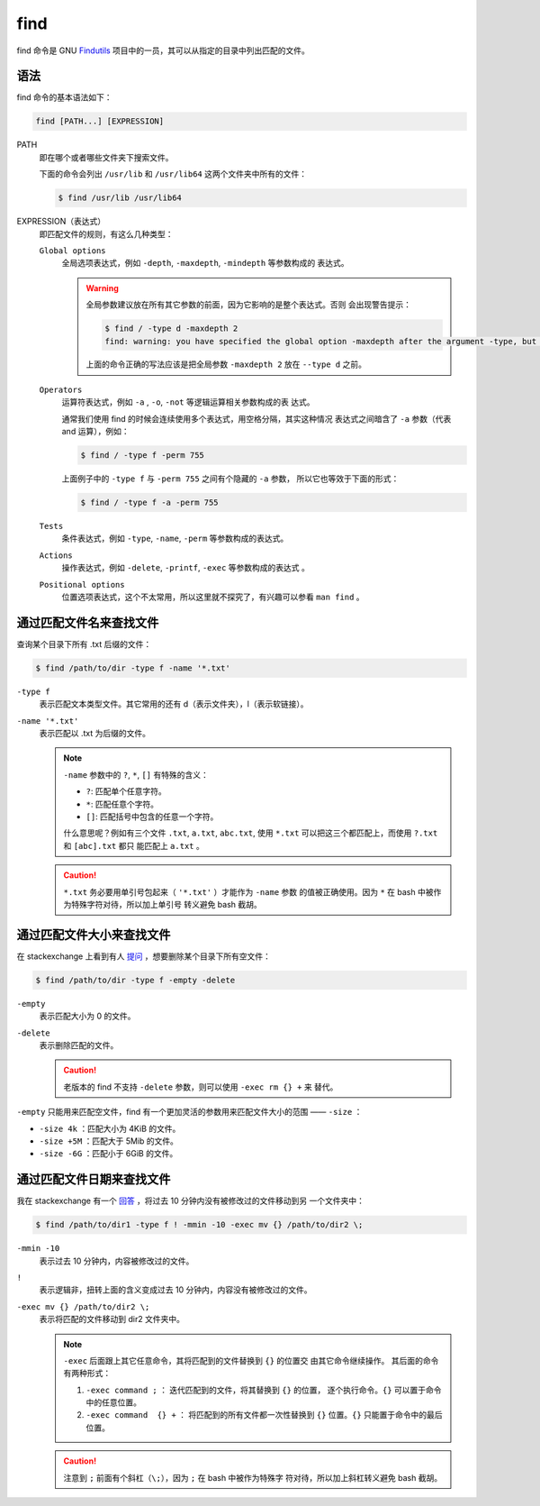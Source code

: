 .. index:: find

.. meta::
    :description: Linux find 命令使用详解。find 命令可以从指定的目录中列出匹配
        的文件。


find
====

find 命令是 GNU `Findutils`_ 项目中的一员，其可以从指定的目录中列出匹配的文件。

.. _Findutils: https://www.gnu.org/software/findutils/

语法
----

find 命令的基本语法如下：

.. code-block:: none

    find [PATH...] [EXPRESSION]

PATH
    即在哪个或者哪些文件夹下搜索文件。

    下面的命令会列出 ``/usr/lib`` 和 ``/usr/lib64`` 这两个文件夹中所有的文件：

    .. code-block:: bash

        $ find /usr/lib /usr/lib64

EXPRESSION（表达式）
    即匹配文件的规则，有这么几种类型：

    ``Global options``
        全局选项表达式，例如 ``-depth``, ``-maxdepth``, ``-mindepth`` 等参数构成的
        表达式。

        .. Warning::
            全局参数建议放在所有其它参数的前面，因为它影响的是整个表达式。否则
            会出现警告提示：

            .. code-block:: bash

                $ find / -type d -maxdepth 2 
                find: warning: you have specified the global option -maxdepth after the argument -type, but global options are not positional, i.e., -maxdepth affects tests specified before it as well as those specified after it.  Please specify global options before other arguments.

            上面的命令正确的写法应该是把全局参数 ``-maxdepth 2`` 放在 ``--type
            d`` 之前。

    ``Operators``
        运算符表达式，例如 ``-a`` , ``-o``, ``-not`` 等逻辑运算相关参数构成的表
        达式。

        通常我们使用 find 的时候会连续使用多个表达式，用空格分隔，其实这种情况
        表达式之间暗含了 ``-a`` 参数（代表 and 运算），例如：
        
        .. code-block:: bash

            $ find / -type f -perm 755
            
        上面例子中的 ``-type f`` 与 ``-perm 755`` 之间有个隐藏的 ``-a`` 参数，
        所以它也等效于下面的形式：

        .. code-block:: bash

            $ find / -type f -a -perm 755

    ``Tests``
        条件表达式，例如 ``-type``, ``-name``, ``-perm`` 等参数构成的表达式。

    ``Actions``
        操作表达式，例如 ``-delete``, ``-printf``, ``-exec`` 等参数构成的表达式
        。

    ``Positional options``
        位置选项表达式，这个不太常用，所以这里就不探究了，有兴趣可以参看 ``man
        find`` 。

通过匹配文件名来查找文件
------------------------

查询某个目录下所有 .txt 后缀的文件：

.. code-block:: bash

    $ find /path/to/dir -type f -name '*.txt'

``-type f``
    表示匹配文本类型文件。其它常用的还有 d（表示文件夹），l（表示软链接）。

``-name '*.txt'``
    表示匹配以 .txt 为后缀的文件。 

    .. Note::
        :class: block-title

        ``-name`` 参数中的 ``?``, ``*``, ``[]`` 有特殊的含义：

        - ``?``: 匹配单个任意字符。
        - ``*``: 匹配任意个字符。
        - ``[]``: 匹配括号中包含的任意一个字符。

        什么意思呢？例如有三个文件 ``.txt``, ``a.txt``, ``abc.txt``, 使用
        ``*.txt`` 可以把这三个都匹配上，而使用 ``?.txt`` 和 ``[abc].txt`` 都只
        能匹配上 ``a.txt`` 。

    .. Caution::
        :class: block-title

        ``*.txt`` 务必要用单引号包起来（ ``'*.txt'`` ）才能作为 ``-name`` 参数
        的值被正确使用。因为 ``*`` 在 bash 中被作为特殊字符对待，所以加上单引号
        转义避免 bash 截胡。

通过匹配文件大小来查找文件
--------------------------

在 stackexchange 上看到有人 `提问`_ ，想要删除某个目录下所有空文件：

.. _提问: https://unix.stackexchange.com/q/31771

.. code-block:: bash

    $ find /path/to/dir -type f -empty -delete

``-empty``
    表示匹配大小为 0 的文件。

``-delete``
    表示删除匹配的文件。

    .. Caution::
        :class: block-title

        老版本的 find 不支持 ``-delete`` 参数，则可以使用 ``-exec rm {} +`` 来
        替代。

``-empty`` 只能用来匹配空文件，find 有一个更加灵活的参数用来匹配文件大小的范围
—— ``-size`` ：

- ``-size 4k`` ：匹配大小为 4KiB 的文件。
- ``-size +5M`` ：匹配大于 5Mib 的文件。
- ``-size -6G`` ：匹配小于 6GiB 的文件。

通过匹配文件日期来查找文件
--------------------------

我在 stackexchange 有一个 `回答`_ ，将过去 10 分钟内没有被修改过的文件移动到另
一个文件夹中：

.. _回答: https://unix.stackexchange.com/a/652653/474814

.. code-block:: bash

    $ find /path/to/dir1 -type f ! -mmin -10 -exec mv {} /path/to/dir2 \;

``-mmin -10``
    表示过去 10 分钟内，内容被修改过的文件。

``!``
    表示逻辑非，扭转上面的含义变成过去 10 分钟内，内容没有被修改过的文件。

``-exec mv {} /path/to/dir2 \;``
    表示将匹配的文件移动到 dir2 文件夹中。

    .. Note::
        :class: block-title

        ``-exec`` 后面跟上其它任意命令，其将匹配到的文件替换到 ``{}`` 的位置交
        由其它命令继续操作。 其后面的命令有两种形式：

        1. ``-exec command ;`` ： 迭代匹配到的文件，将其替换到 ``{}`` 的位置，
           逐个执行命令。``{}`` 可以置于命令中的任意位置。
        2. ``-exec command  {} +`` ： 将匹配到的所有文件都一次性替换到 ``{}`` 
           位置。``{}`` 只能置于命令中的最后位置。

    .. Caution::
        :class: block-title

        注意到 ``;`` 前面有个斜杠（``\;``），因为 ``;`` 在 bash 中被作为特殊字
        符对待，所以加上斜杠转义避免 bash 截胡。

